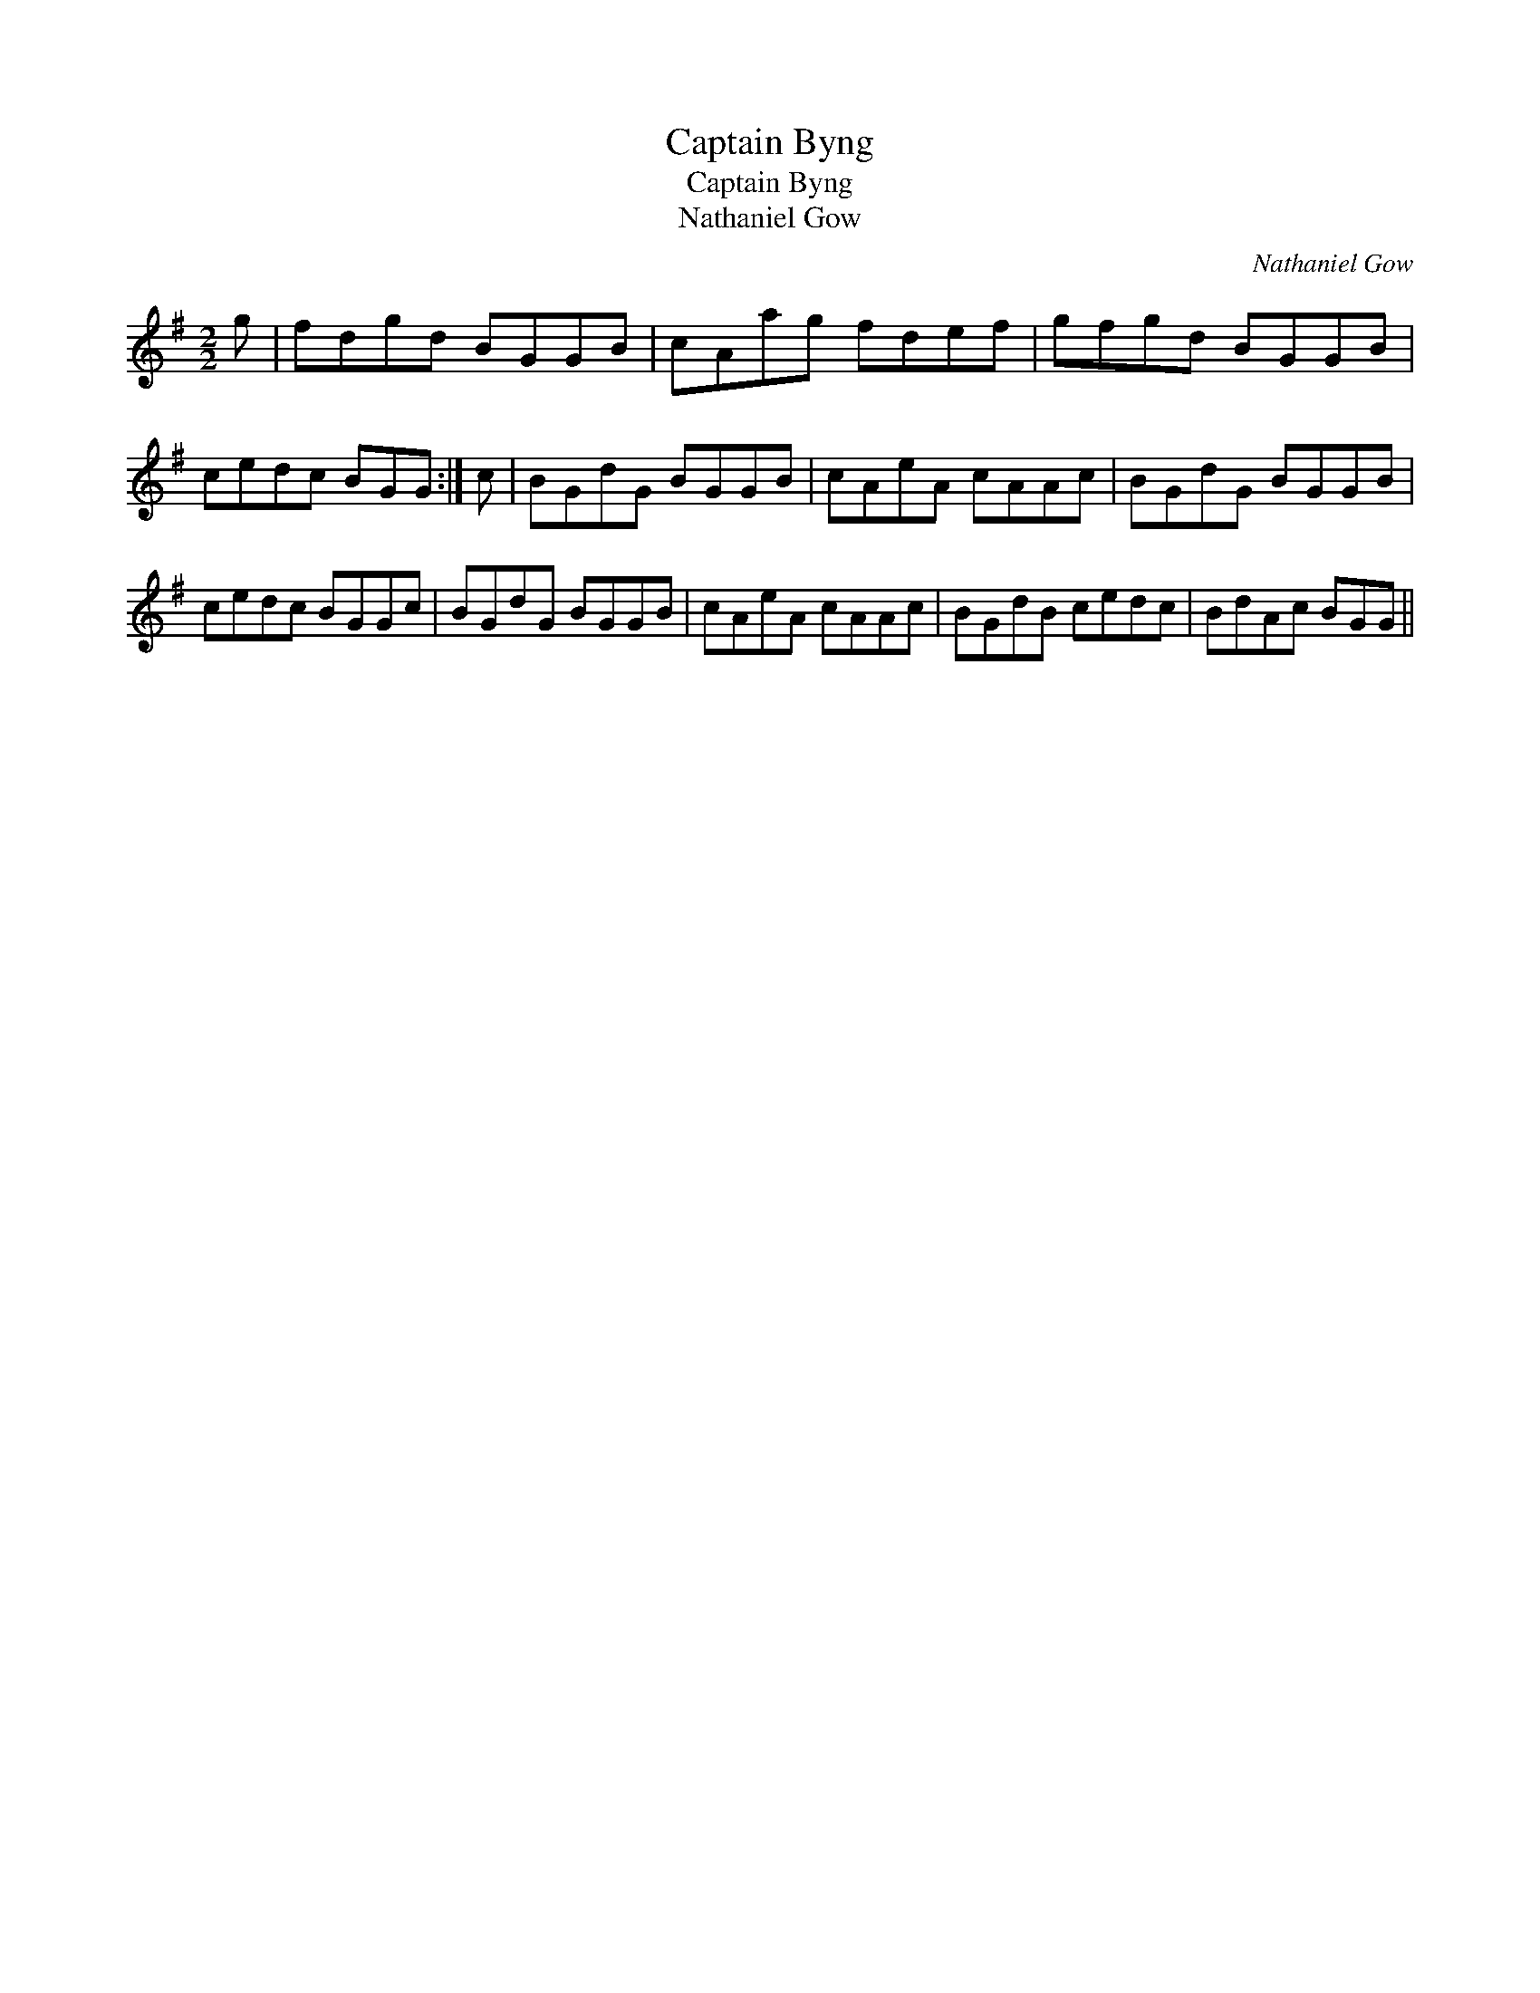 X:1
T:Captain Byng
T:Captain Byng
T:Nathaniel Gow
C:Nathaniel Gow
L:1/8
M:2/2
K:G
V:1 treble 
V:1
 g | fdgd BGGB | cAag fdef | gfgd BGGB | cedc BGG :| c | BGdG BGGB | cAeA cAAc | BGdG BGGB | %9
 cedc BGGc | BGdG BGGB | cAeA cAAc | BGdB cedc | BdAc BGG || %14


